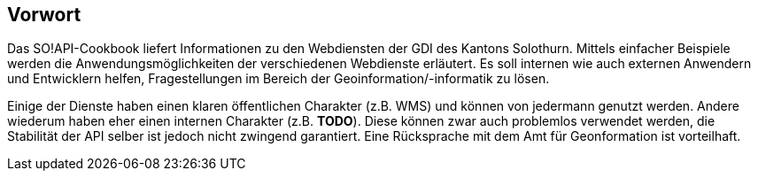 [preface]
== Vorwort

Das SO!API-Cookbook liefert Informationen zu den Webdiensten der GDI des Kantons Solothurn. Mittels einfacher Beispiele werden die Anwendungsmöglichkeiten der verschiedenen Webdienste erläutert. Es soll internen wie auch externen Anwendern und Entwicklern helfen, Fragestellungen im Bereich der Geoinformation/-informatik zu lösen.

Einige der Dienste haben einen klaren öffentlichen Charakter (z.B. WMS) und können von jedermann genutzt werden. Andere wiederum haben eher einen internen Charakter (z.B. **TODO**). Diese können zwar auch problemlos verwendet werden, die Stabilität der API selber ist jedoch nicht zwingend garantiert. Eine Rücksprache mit dem Amt für Geonformation ist vorteilhaft.




